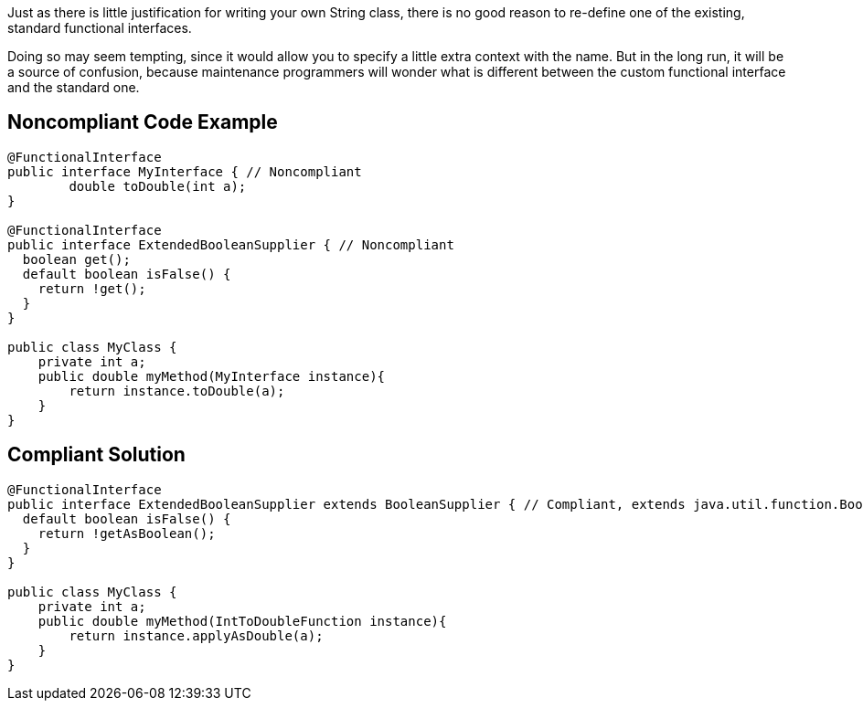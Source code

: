 Just as there is little justification for writing your own String class, there is no good reason to re-define one of the existing, standard functional interfaces.


Doing so may seem tempting, since it would allow you to specify a little extra context with the name. But in the long run, it will be a source of confusion, because maintenance programmers will wonder what is different between the custom functional interface and the standard one.

== Noncompliant Code Example

----
@FunctionalInterface
public interface MyInterface { // Noncompliant
	double toDouble(int a);
}

@FunctionalInterface
public interface ExtendedBooleanSupplier { // Noncompliant
  boolean get();
  default boolean isFalse() {
    return !get();
  }
}

public class MyClass {
    private int a;
    public double myMethod(MyInterface instance){
	return instance.toDouble(a);
    } 
}
----

== Compliant Solution

----
@FunctionalInterface
public interface ExtendedBooleanSupplier extends BooleanSupplier { // Compliant, extends java.util.function.BooleanSupplier
  default boolean isFalse() {
    return !getAsBoolean();
  }
}

public class MyClass {
    private int a;
    public double myMethod(IntToDoubleFunction instance){
	return instance.applyAsDouble(a);
    }
}
----
